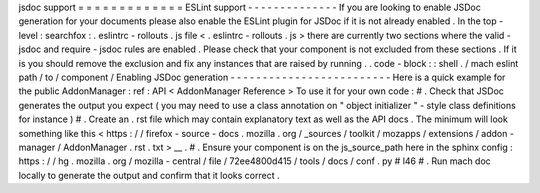 jsdoc
support
=
=
=
=
=
=
=
=
=
=
=
=
=
ESLint
support
-
-
-
-
-
-
-
-
-
-
-
-
-
-
If
you
are
looking
to
enable
JSDoc
generation
for
your
documents
please
also
enable
the
ESLint
plugin
for
JSDoc
if
it
is
not
already
enabled
.
In
the
top
-
level
:
searchfox
:
.
eslintrc
-
rollouts
.
js
file
<
.
eslintrc
-
rollouts
.
js
>
there
are
currently
two
sections
where
the
valid
-
jsdoc
and
require
-
jsdoc
rules
are
enabled
.
Please
check
that
your
component
is
not
excluded
from
these
sections
.
If
it
is
you
should
remove
the
exclusion
and
fix
any
instances
that
are
raised
by
running
.
.
code
-
block
:
:
shell
.
/
mach
eslint
path
/
to
/
component
/
Enabling
JSDoc
generation
-
-
-
-
-
-
-
-
-
-
-
-
-
-
-
-
-
-
-
-
-
-
-
-
-
Here
is
a
quick
example
for
the
public
AddonManager
:
ref
:
API
<
AddonManager
Reference
>
To
use
it
for
your
own
code
:
#
.
Check
that
JSDoc
generates
the
output
you
expect
(
you
may
need
to
use
a
class
annotation
on
"
object
initializer
"
-
style
class
definitions
for
instance
)
#
.
Create
an
.
rst
file
which
may
contain
explanatory
text
as
well
as
the
API
docs
.
The
minimum
will
look
something
like
this
<
https
:
/
/
firefox
-
source
-
docs
.
mozilla
.
org
/
_sources
/
toolkit
/
mozapps
/
extensions
/
addon
-
manager
/
AddonManager
.
rst
.
txt
>
__
.
#
.
Ensure
your
component
is
on
the
js_source_path
here
in
the
sphinx
config
:
https
:
/
/
hg
.
mozilla
.
org
/
mozilla
-
central
/
file
/
72ee4800d415
/
tools
/
docs
/
conf
.
py
#
l46
#
.
Run
mach
doc
locally
to
generate
the
output
and
confirm
that
it
looks
correct
.

